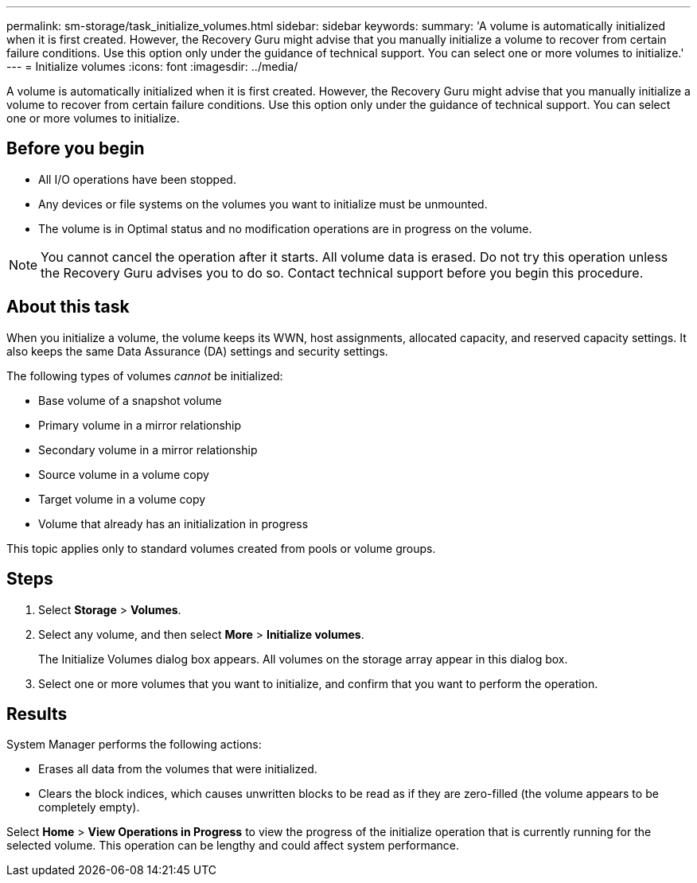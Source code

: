 ---
permalink: sm-storage/task_initialize_volumes.html
sidebar: sidebar
keywords: 
summary: 'A volume is automatically initialized when it is first created. However, the Recovery Guru might advise that you manually initialize a volume to recover from certain failure conditions. Use this option only under the guidance of technical support. You can select one or more volumes to initialize.'
---
= Initialize volumes
:icons: font
:imagesdir: ../media/

[.lead]
A volume is automatically initialized when it is first created. However, the Recovery Guru might advise that you manually initialize a volume to recover from certain failure conditions. Use this option only under the guidance of technical support. You can select one or more volumes to initialize.

== Before you begin

* All I/O operations have been stopped.
* Any devices or file systems on the volumes you want to initialize must be unmounted.
* The volume is in Optimal status and no modification operations are in progress on the volume.

[NOTE]
====
You cannot cancel the operation after it starts. All volume data is erased. Do not try this operation unless the Recovery Guru advises you to do so. Contact technical support before you begin this procedure.
====

== About this task

When you initialize a volume, the volume keeps its WWN, host assignments, allocated capacity, and reserved capacity settings. It also keeps the same Data Assurance (DA) settings and security settings.

The following types of volumes _cannot_ be initialized:

* Base volume of a snapshot volume
* Primary volume in a mirror relationship
* Secondary volume in a mirror relationship
* Source volume in a volume copy
* Target volume in a volume copy
* Volume that already has an initialization in progress

This topic applies only to standard volumes created from pools or volume groups.

== Steps

. Select *Storage* > *Volumes*.
. Select any volume, and then select *More* > *Initialize volumes*.
+
The Initialize Volumes dialog box appears. All volumes on the storage array appear in this dialog box.

. Select one or more volumes that you want to initialize, and confirm that you want to perform the operation.

== Results

System Manager performs the following actions:

* Erases all data from the volumes that were initialized.
* Clears the block indices, which causes unwritten blocks to be read as if they are zero-filled (the volume appears to be completely empty).

Select *Home* > *View Operations in Progress* to view the progress of the initialize operation that is currently running for the selected volume. This operation can be lengthy and could affect system performance.
